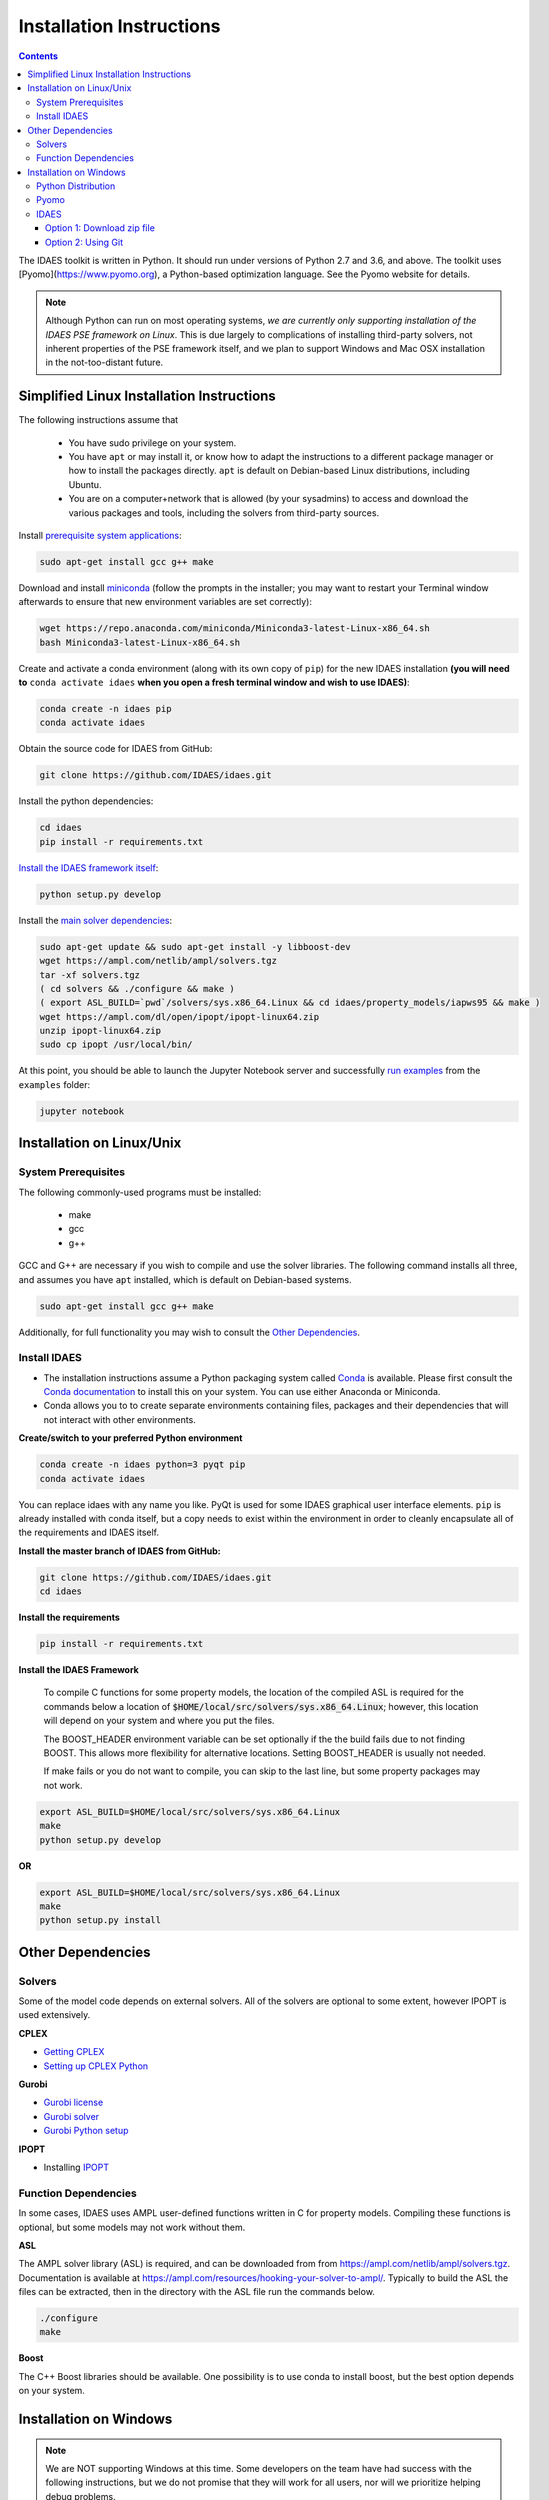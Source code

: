 Installation Instructions
=========================

.. contents:: Contents


The IDAES toolkit is written in Python. It should run under versions of Python 2.7 and 3.6, and above. The toolkit uses [Pyomo](https://www.pyomo.org), a Python-based optimization language. See the Pyomo website for details.

.. note:: Although Python can run on most operating systems, *we are currently only
    supporting installation of the IDAES PSE framework on Linux*. This is due largely
    to complications of installing third-party solvers, not inherent properties
    of the PSE framework itself, and we plan to support Windows and Mac OSX
    installation in the not-too-distant future.

Simplified Linux Installation Instructions
------------------------------------------

The following instructions assume that

    * You have sudo privilege on your system.
    * You have ``apt`` or may install it, or know how to adapt the instructions to a different package manager or how to install the packages directly. ``apt`` is default on Debian-based Linux distributions, including Ubuntu.
    * You are on a computer+network that is allowed (by your sysadmins) to access and download the various packages and tools, including the solvers from third-party sources.

Install `prerequisite system applications <#system-prerequisites>`_:

.. code-block:: sh

    sudo apt-get install gcc g++ make

Download and install `miniconda <https://conda.io/docs/user-guide/install/linux.html>`_ (follow the prompts in the installer; you may want to restart your Terminal window afterwards to ensure that new environment variables are set correctly):

.. code-block:: sh
    
    wget https://repo.anaconda.com/miniconda/Miniconda3-latest-Linux-x86_64.sh
    bash Miniconda3-latest-Linux-x86_64.sh

Create and activate a conda environment (along with its own copy of ``pip``) for the new IDAES installation **(you will need to** ``conda activate idaes`` **when you open a fresh terminal window and wish to use IDAES)**:

.. code-block:: sh
    
    conda create -n idaes pip
    conda activate idaes

Obtain the source code for IDAES from GitHub:

.. code-block:: sh

    git clone https://github.com/IDAES/idaes.git

Install the python dependencies:

.. code-block:: sh

    cd idaes
    pip install -r requirements.txt

`Install the IDAES framework itself <#install-idaes>`_:

.. code-block:: sh

    python setup.py develop

Install the `main solver dependencies <#other-dependencies>`_:

.. code-block:: sh

    sudo apt-get update && sudo apt-get install -y libboost-dev
    wget https://ampl.com/netlib/ampl/solvers.tgz
    tar -xf solvers.tgz
    ( cd solvers && ./configure && make )
    ( export ASL_BUILD=`pwd`/solvers/sys.x86_64.Linux && cd idaes/property_models/iapws95 && make )
    wget https://ampl.com/dl/open/ipopt/ipopt-linux64.zip
    unzip ipopt-linux64.zip
    sudo cp ipopt /usr/local/bin/

At this point, you should be able to launch the Jupyter Notebook server and successfully `run examples <examples.html>`_ from the ``examples`` folder:

.. code-block:: sh

    jupyter notebook

Installation on Linux/Unix
--------------------------

System Prerequisites
^^^^^^^^^^^^^^^^^^^^

The following commonly-used programs must be installed:

 - make
 - gcc
 - g++

GCC and G++ are necessary if you wish to compile and use the solver libraries. The following command installs all three, and assumes you have ``apt`` installed, which is default on Debian-based systems.

.. code-block:: sh

    sudo apt-get install gcc g++ make

Additionally, for full functionality you may wish to consult the `Other Dependencies`_.


Install IDAES
^^^^^^^^^^^^^^

* The installation instructions assume a Python packaging system called `Conda <https://conda.io/docs/>`_ is available. Please first consult the `Conda documentation <https://conda.io/docs/user-guide/>`_ to install this on your system. You can use either Anaconda or Miniconda.

* Conda allows you to to create separate environments containing files, packages and their dependencies that will not interact with other environments.

**Create/switch to your preferred Python environment**

.. code-block:: sh

  conda create -n idaes python=3 pyqt pip
  conda activate idaes

You can replace idaes with any name you like.  PyQt is used for some IDAES
graphical user interface elements. ``pip`` is already installed with conda itself,
but a copy needs to exist within the environment in order to cleanly encapsulate
all of the requirements and IDAES itself.

**Install the master branch of IDAES from GitHub:**

.. code-block:: sh

  git clone https://github.com/IDAES/idaes.git
  cd idaes

**Install the requirements**

.. code-block:: sh

  pip install -r requirements.txt

**Install the IDAES Framework**

  To compile C functions for some property models, the location of the compiled ASL is required
  for the commands below a location of :code:`$HOME/local/src/solvers/sys.x86_64.Linux`;
  however, this location will depend on your system and where you put the files.

  The BOOST_HEADER environment variable can be set optionally if the the build
  fails due to not finding BOOST. This allows more flexibility for alternative
  locations.  Setting BOOST_HEADER is usually not needed.

  If make fails or you do not want to compile, you can skip to the last line, but
  some property packages may not work.

.. code-block:: sh

  export ASL_BUILD=$HOME/local/src/solvers/sys.x86_64.Linux
  make
  python setup.py develop

**OR**

.. code-block:: sh

  export ASL_BUILD=$HOME/local/src/solvers/sys.x86_64.Linux
  make
  python setup.py install

Other Dependencies
------------------

Solvers
^^^^^^^

Some of the model code depends on external solvers. All of the solvers are optional to some extent, however IPOPT is used extensively.

**CPLEX**

* `Getting CPLEX <https://www.ibm.com/developerworks/community/blogs/jfp/entry/CPLEX_Is_Free_For_Students?lang=en>`_
* `Setting up CPLEX Python <http://www.ibm.com/support/knowledgecenter/SSSA5P_12.5.1/ilog.odms.cplex.help/CPLEX/GettingStarted/topics/set_up/Python_setup.html>`_

**Gurobi**

* `Gurobi license <https://user.gurobi.com/download/licenses/free-academic>`_
* `Gurobi solver <http://www.gurobi.com/downloads/gurobi-optimizer>`_
* `Gurobi Python setup <http://www.gurobi.com/documentation/6.5/quickstart_mac/the_gurobi_python_interfac.html>`_

**IPOPT**

* Installing `IPOPT <https://www.coin-or.org/Ipopt/documentation/node10.html>`_

Function Dependencies
^^^^^^^^^^^^^^^^^^^^^

In some cases, IDAES uses AMPL user-defined functions written in C for property
models.  Compiling these functions is optional, but some models may not work
without them.

**ASL**

The AMPL solver library (ASL) is required, and can be downloaded from
from https://ampl.com/netlib/ampl/solvers.tgz.  Documentation is available at
https://ampl.com/resources/hooking-your-solver-to-ampl/. Typically to build the
ASL the files can be extracted, then in the directory with the ASL file run the
commands below.

.. code-block:: sh

  ./configure
  make

**Boost**

The C++ Boost libraries should be available. One possibility is to use conda to
install boost, but the best option depends on your system.

Installation on Windows
-----------------------

.. note:: We are NOT supporting Windows at this time. Some developers on the team have had success with the following instructions, but we do not promise that they will work for all users, nor will we prioritize helping debug problems.

Python Distribution
^^^^^^^^^^^^^^^^^^^

* Install `Anaconda for Windows <https://www.anaconda.com/download/#download>`_

* Add Anaconda and Anaconda scripts to the path "c:\users\<user>\Anaconda2\" and "c:\users\<user>\Anaconda2\Scripts\". To do this, search for "Edit system variables" in Windows search.  Click on "Edit system environment variables". Click on "Environment Variables". Under "System   Variables", search for the variable "Path" and click "Edit"

	.. image:: _static/install_windows_system_properties.png
	   :align: center
	   :scale: 75%



	1. For Windows 10:

	      1. In the new dialog box, click on "New" and add the path where you find the python.exe file. If you installed Anaconda2, this should be in “c:\users\<user>\Anaconda2\”. Copy the address and paste it here.


	      2. Repeat for "c:\users\<user>\Anaconda2\Scripts\".

   	2. For earlier versions:

	      1. Add path to the existing list, use semicolon as separator

	      2. Type "c:\users\<user>\Anaconda2\;c:\users\<user>\Anaconda2\Scripts\"

* Restart the command prompt and type `python`. If the path variable was added correctly, then you should be able to see the python interpreter as shown below.

.. image:: _static/install_windows_cmd_python.png
   :align: center
   :scale: 75%

Pyomo
^^^^^
* See `instructions <http://www.pyomo.org/installation/>`_ for pyomo installation. As mentioned, you can either use the pip or the conda install methods which come included with the Anaconda distribution but conda may be preferable if you installed Anaconda.

* To install pyomo using python’s **pip** package, follow these steps:


    1. Launch the "Anaconda prompt". You can find this in the start menu under Anaconda.

    2. Navigate to the "Scripts" folder in Anaconda. Or simply type, `where pip` in the prompt. This should return 1 paths and this should be in the scripts folder.

    3. Pip install pyomo from trunk (we recommend installing the IDAES branch of pyomo)

        1. Install the master branch of PyUtilib from GitHub using pip:

           `pip.exe install git+https://github.com/PyUtilib/pyutilib`

        2. Install the master branch of Pyomo from GitHub using pip:

           `pip.exe install git+https://github.com/Pyomo/pyomo@IDAES`

* To install using python’s **conda** package, follow the following steps:


    1. Launch the "Anaconda prompt". You can find this in the start menu under Anaconda.

    2. Navigate to the "Scripts" folder in Anaconda. Or simply type, `where conda` in the prompt. This should return 2 paths and one of these should be in the scripts folder.

    3. In the scripts folder run the following commands:

        `conda.exe install -c conda-forge pyomo`

        `conda.exe install -c conda-forge pyomo.extras`
* If the installation was successful, you should see the pyomo executable listed in the Scripts folder. You can check this using the `where pyomo` command.

IDAES
^^^^^

Option 1: Download zip file
"""""""""""""""""""""""""""
* From the `IDAES <https://github.com/IDAES/idaes>`_ repository on GitHub, click on "Clone or download" on the right in green. Click on “Download zip”.

* Extract the contents in the desired directory you want IDAES in.

* Open command prompt and navigate to the folder where you extracted the contents of the IDAES repository (`cd <user>/.../<desired directory>/IDAES/`).

    1. Run: `python setup.py develop`

Option 2: Using Git
"""""""""""""""""""

* Install `git <https://git-scm.com/download/win>`_ for Windows.

* If cloning the repository from the command line, move to a directory where you want to install the IDAES repository. Then run the following command:

	1. `git clone https://github.com/IDAES/idaes.git`

* Enter your github user id and password. The git installation in 1 should have added the git executable to your system path and you should be able to execute git commands from the command line.

* Open command prompt and navigate to the folder where you extracted the contents of the IDAES repository (`cd <user>/.../<desired directory>/IDAES/`).

   1. Run: `python setup.py develop`




